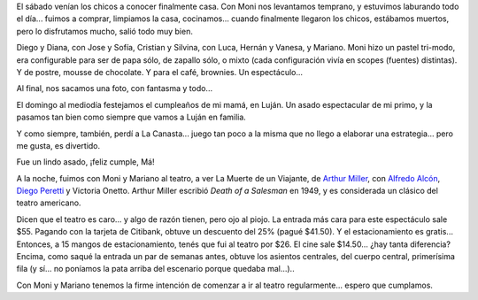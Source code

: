 .. title: Finde a full
.. date: 2007-05-01 11:48:59
.. tags: cena, invitación, foto fantasma, Luján, cumpleaños, teatro

El sábado venían los chicos a conocer finalmente casa. Con Moni nos levantamos temprano, y estuvimos laburando todo el día... fuimos a comprar, limpiamos la casa, cocinamos... cuando finalmente llegaron los chicos, estábamos muertos, pero lo disfrutamos mucho, salió todo muy bien.

Diego y Diana, con Jose y Sofía, Cristian y Silvina, con Luca, Hernán y Vanesa, y Mariano. Moni hizo un pastel tri-modo, era configurable para ser de papa sólo, de zapallo sólo, o mixto (cada configuración vivía en scopes (fuentes) distintas). Y de postre, mousse de chocolate. Y para el café, brownies. Un espectáculo...

Al final, nos sacamos una foto, con fantasma y todo...

.. image:: /images/uff/544219974_cf80c5d25f_o.jpg

El domingo al mediodía festejamos el cumpleaños de mi mamá, en Luján. Un asado espectacular de mi primo, y la pasamos tan bien como siempre que vamos a Luján en familia.

Y como siempre, también, perdí a La Canasta... juego tan poco a la misma que no llego a elaborar una estrategia... pero me gusta, es divertido.

Fue un lindo asado, ¡feliz cumple, Má!

.. image:: /images/uff/544319223_66879489db_o.jpg

A la noche, fuimos con Moni y Mariano al teatro, a ver La Muerte de un Viajante, de `Arthur Miller <http://es.wikipedia.org/wiki/Arthur_Miller>`_, con `Alfredo Alcón <http://es.wikipedia.org/wiki/Alfredo_Alc%C3%B3n>`_, `Diego Peretti <http://en.wikipedia.org/wiki/Diego_Peretti>`_ y Victoria Onetto. Arthur Miller escribió *Death of a Salesman* en 1949, y es considerada un clásico del teatro americano.

Dicen que el teatro es caro... y algo de razón tienen, pero ojo al piojo. La entrada más cara para este espectáculo sale $55. Pagando con la tarjeta de Citibank, obtuve un descuento del 25% (pagué $41.50). Y el estacionamiento es gratis... Entonces, a 15 mangos de estacionamiento, tenés que fui al teatro por $26. El cine sale $14.50... ¿hay tanta diferencia? Encima, como saqué la entrada un par de semanas antes, obtuve los asientos centrales, del cuerpo central, primerísima fila (y sí... no poníamos la pata arriba del escenario porque quedaba mal...)..

.. image:: /images/uff/544319331_0cd8de3c7a_o.jpg

Con Moni y Mariano tenemos la firme intención de comenzar a ir al teatro regularmente... espero que cumplamos.
